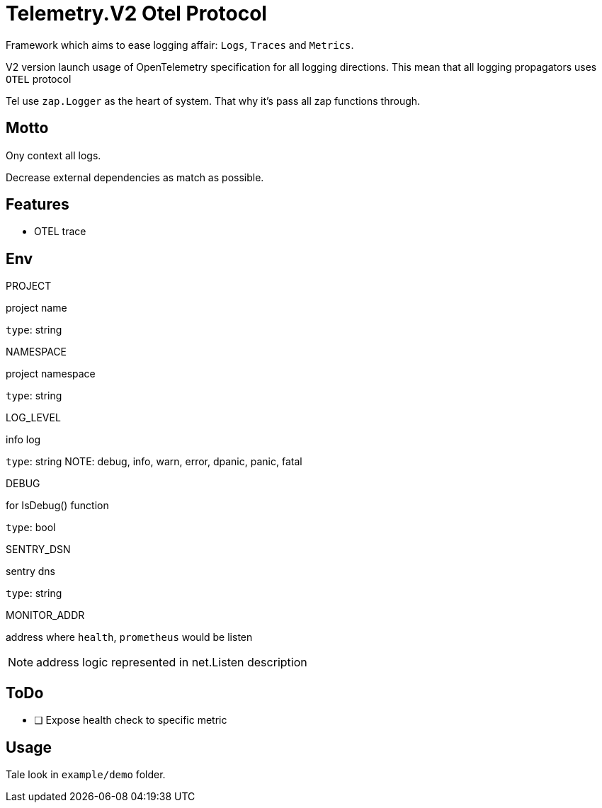 = Telemetry.V2 Otel Protocol

Framework which aims to ease logging affair: `Logs`, `Traces` and `Metrics`.

V2 version launch usage of OpenTelemetry specification for all logging directions. This mean that all logging propagators uses `OTEL` protocol

Tel use `zap.Logger` as the heart of system. That why it's pass all zap functions through.


== Motto

Ony context all logs.

Decrease external dependencies as match as possible.

== Features
* OTEL trace

== Env

.PROJECT
project name

`type`: string

.NAMESPACE
project namespace

`type`: string

.LOG_LEVEL
info log

`type`: string
NOTE:  debug, info, warn, error, dpanic, panic, fatal

.DEBUG
for IsDebug() function

`type`: bool

.SENTRY_DSN
sentry dns

`type`: string

.MONITOR_ADDR
address where `health`, `prometheus` would be listen

NOTE: address logic represented in net.Listen description

== ToDo

* [ ] Expose health check to specific metric

== Usage

Tale look in `example/demo` folder.